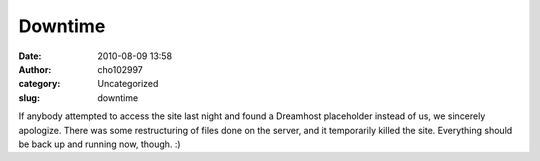 Downtime
########
:date: 2010-08-09 13:58
:author: cho102997
:category: Uncategorized
:slug: downtime

If anybody attempted to access the site last night and found a Dreamhost
placeholder instead of us, we sincerely apologize. There was some
restructuring of files done on the server, and it temporarily killed the
site. Everything should be back up and running now, though. :)
